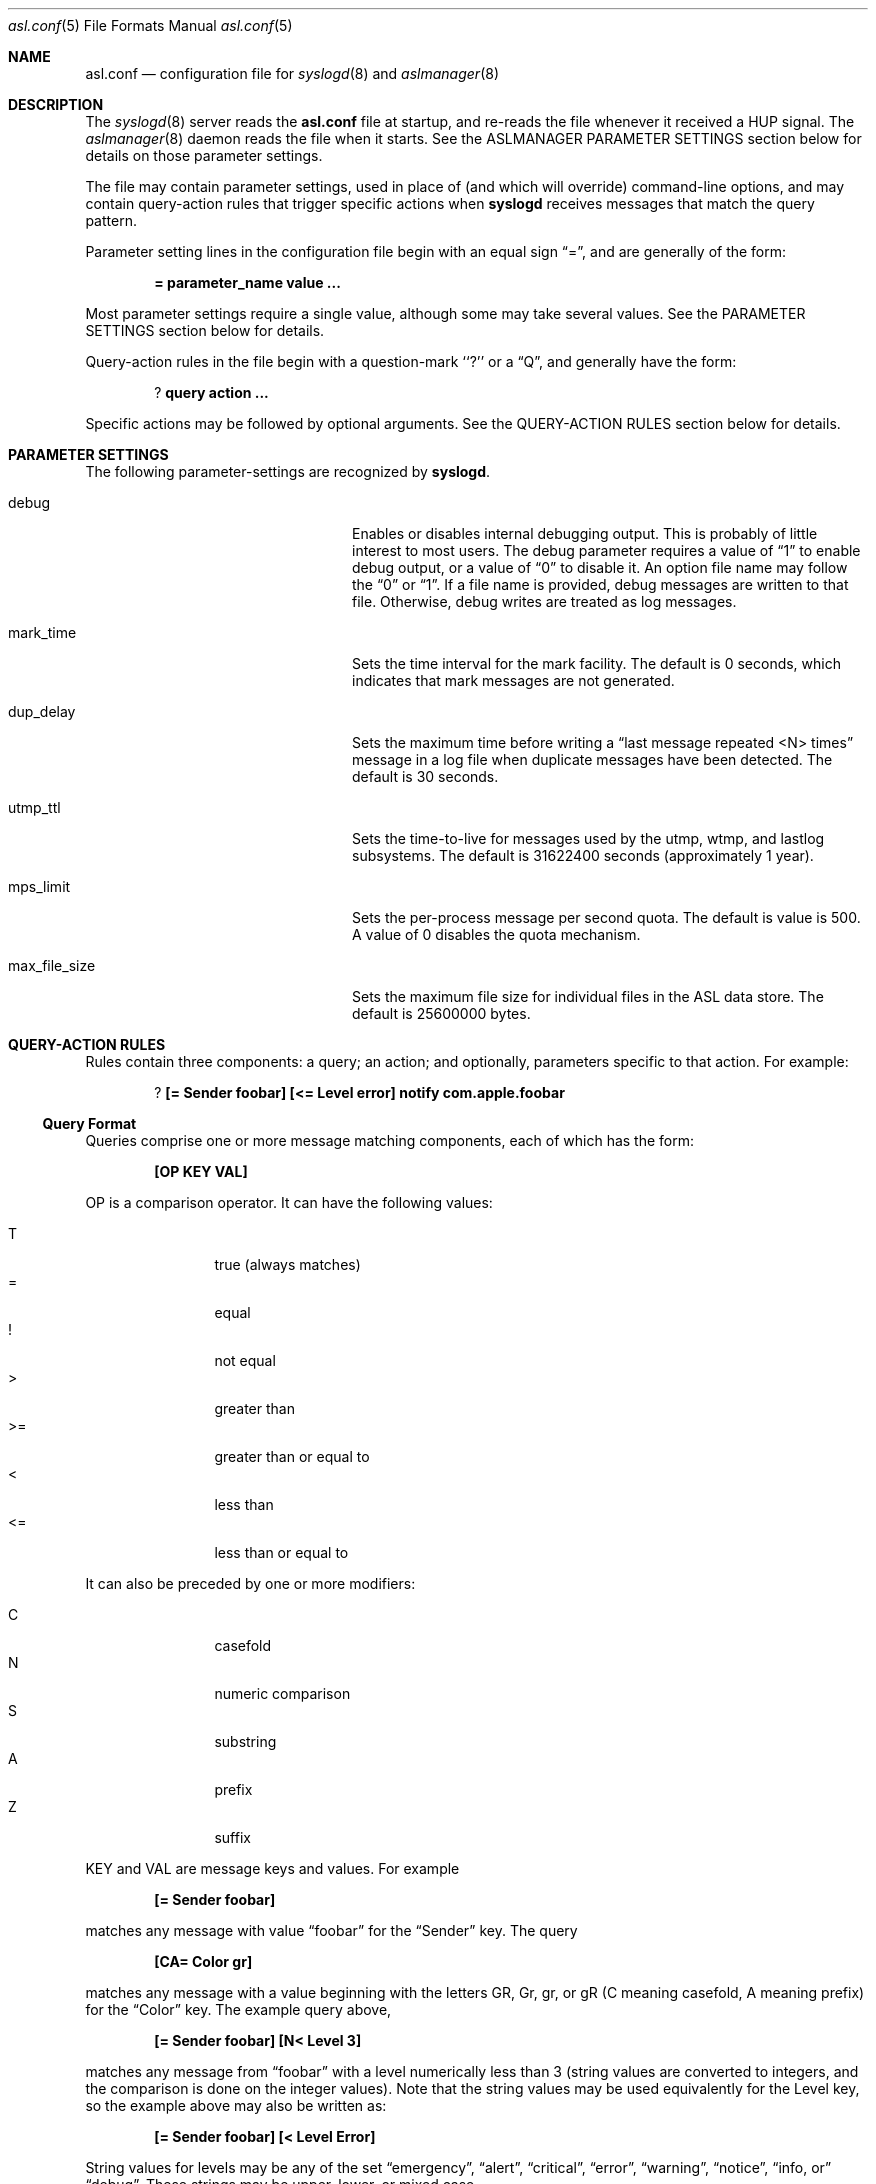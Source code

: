 .\"Copyright (c) 2004-2011 Apple Inc. All rights reserved.
.\"
.\"@APPLE_LICENSE_HEADER_START@
.\"
.\"This file contains Original Code and/or Modifications of Original Code
.\"as defined in and that are subject to the Apple Public Source License
.\"Version 2.0 (the 'License'). You may not use this file except in
.\"compliance with the License. Please obtain a copy of the License at
.\"http://www.opensource.apple.com/apsl/ and read it before using this
.\"file.
.\"
.\"The Original Code and all software distributed under the License are
.\"distributed on an 'AS IS' basis, WITHOUT WARRANTY OF ANY KIND, EITHER
.\"EXPRESS OR IMPLIED, AND APPLE HEREBY DISCLAIMS ALL SUCH WARRANTIES,
.\"INCLUDING WITHOUT LIMITATION, ANY WARRANTIES OF MERCHANTABILITY,
.\"FITNESS FOR A PARTICULAR PURPOSE, QUIET ENJOYMENT OR NON-INFRINGEMENT.
.\"Please see the License for the specific language governing rights and
.\"limitations under the License.
.\"
.\"@APPLE_LICENSE_HEADER_END@
.\"
.Dd Sept 19, 2008
.Dt asl.conf 5
.Os "Mac OS X"
.Sh NAME
.Nm asl.conf
.Nd configuration file for
.Xr syslogd 8
and
.Xr aslmanager 8
.Sh DESCRIPTION
The
.Xr syslogd 8
server reads the
.Nm
file at startup, and re-reads the file whenever it received a HUP signal.
The
.Xr aslmanager 8
daemon reads the file when it starts.
See the ASLMANAGER PARAMETER SETTINGS section below for details on those parameter settings.
.Pp
The file may contain parameter settings, used in place of (and which will override) command-line options,
and may contain query-action rules that trigger specific actions when
.Nm syslogd
receives messages that match the query pattern.
.Pp
Parameter setting lines in the configuration file begin with an equal sign
.Dq = , 
and are generally of the form:
.Pp
.Dl = parameter_name value ...
.Pp
Most parameter settings require a single value, although some may take several values.
See the PARAMETER SETTINGS section below for details.
.Pp
Query-action rules in the file begin with a question-mark ``?'' or a
.Dq Q ,
and generally have the form:
.Pp
.Dl ? query action ...
.Pp
Specific actions may be followed by optional arguments. 
See the QUERY-ACTION RULES section below for details.
.Sh PARAMETER SETTINGS
The following parameter-settings are recognized by
.Nm syslogd .
.Pp
.Bl -tag -width "bsd_max_dup_time" -compact -offset indent
.It debug
Enables or disables internal debugging output.
This is probably of little interest to most users.
The debug parameter requires a value of
.Dq 1
to enable debug output, or a value of
.Dq 0
to disable it.
An option file name may follow the
.Dq 0
or
.Dq 1 .
If a file name is provided, debug messages are written to that file.
Otherwise, debug writes are treated as log messages.
.Pp
.It mark_time
Sets the time interval for the mark facility.
The default is 0 seconds, which indicates that mark messages are not generated.
.Pp
.It dup_delay
Sets the maximum time before writing a
.Dq "last message repeated <N> times"
message in a log file when duplicate messages have been detected.
The default is 30 seconds.
.Pp
.It utmp_ttl
Sets the time-to-live for messages used by the utmp, wtmp, and lastlog subsystems.
The default is 31622400 seconds (approximately 1 year).
.Pp
.It mps_limit
Sets the per-process message per second quota.
The default is value is 500.
A value of 0 disables the quota mechanism.
.Pp
.It max_file_size
Sets the maximum file size for individual files in the ASL data store.
The default is 25600000 bytes.
.El
.Pp
.Sh QUERY-ACTION RULES
Rules contain three components: a query; an action; and optionally, parameters specific to that action.
For example:
.Pp
.Dl ? [= Sender foobar] [<= Level error] notify com.apple.foobar
.Pp
.Ss Query Format
Queries comprise one or more message matching components, each of which has the form:
.Pp
.Dl [OP KEY VAL]
.Pp
OP is a comparison operator.
It can have the following values:
.Pp
.Bl -tag -width "<=  " -compact -offset indent
.It T
true (always matches)
.It =
equal
.It !
not equal
.It >
greater than
.It >=
greater than or equal to
.It <
less than
.It <=
less than or equal to
.El
.Pp
It can also be preceded by one or more modifiers:
.Bl -tag -width "C   " -compact -offset indent
.Pp
.It C
casefold
.It N
numeric comparison
.It S
substring
.It A
prefix
.It Z
suffix
.El
.Pp
KEY and VAL are message keys and values.
For example
.Pp
.Dl [= Sender foobar]
.Pp
matches any message with value 
.Dq foobar
for the 
.Dq Sender
key.
The query
.Pp
.Dl [CA= Color gr]
.Pp
matches any message with a value beginning with the letters GR, Gr, gr, or gR
(C meaning casefold, A meaning prefix) for the
.Dq Color
key.
The example query above,
.Pp
.Dl [= Sender foobar] [N< Level 3]
.Pp
matches any message from 
.Dq foobar
with a level numerically less than 3
(string values are converted to integers, and the comparison is done on the integer values).
Note that the string values may be used equivalently for the Level key,
so the example above may also be written as:
.Pp
.Dl [= Sender foobar] [< Level Error]
.Pp
String values for levels may be any of the set
.Dq emergency ,
.Dq alert ,
.Dq critical ,
.Dq error ,
.Dq warning ,
.Dq notice ,
.Dq info , or
.Dq debug .
These strings may be upper, lower, or mixed case.
.Pp
The
.Dq T
operator is useful to test for the presence of a particular key.
.Pp
.Dl [T Flavor]
.Pp
Will match any message that has a
.Dq Flavor
key, regardless of its value.
.Pp
.Ss Actions
The following actions are available.
.Pp
.Bl -tag -width "store_directory" -compact -offset indent
.It notify
Causes
.Nm syslogd
to post a notification with
.Fn notify_post .
The notification key must appear as a single parameter following the
.Dq notify
action.
.Pp
.It access
Sets read access controls for messages that match the associated query pattern. 
.Nm syslogd
will restrict read access to matching messages to a specific user and group.
The user ID number and group ID number must follow the
.Dq access
keyword as parameters.
.Pp
.It store
Causes
.Nm syslogd
to save matching messages, either in the main ASL data store,
or in a separate log message data store file is a file name is given as a parameter.
A separate data store file may be accessed using the
.Nm syslog
command line utility.
A new file will be created if one does not exist.
If a new file is being created, the UID, GID, and mode of the file may be specified using the options
.Dq uid=UUU ,
.Dq gid=GGG ,
and
.Dq mode=MMMM ,
where UUU and GGG are a user ID and group ID, and MMMM is a 
mode specification of the form
.Dq 0644
with a leading zero for an octal number or DDD for a decimal number.
.Pp
Two other optional parameters may also follow the pathname.
.Pp
If a separate log message data store file is specified as a parameter, then
.Nm syslogd
will open the database, save a matching message, and then close the database.
If a high volume of messages is expected, specifying the
.Dq stayopen
option will improve performance.
.Pp
Also, if a separate log message data store file is specified as a parameter,
matching messages will be excluded from all further processing.
Adding the
.Dq continue
option will cause syslogd to save matching messages in the specified store file
and then continue processing matching messages in accordance with the actions
specified in /etc/asl.conf and /etc/syslog.conf.
.Pp
Note that if the
.Nm asl.conf
configuration file contains no matching rules for the main ASL data store, then
.Nm syslogd
will save all messages.
.Pp
.It store_directory
Causes matching messages to be stored in a log message data store file in a separate directory.
The directory path name must follow as the first parameter.
The named directory must exist.
.Nm syslogd
will not create the directory path.
.Pp
Messages saved to a store directory are saved in files that are named
.Dq yyyy.mm.dd.asl ,
where 
.Dq yyyy ,
.Dq mm ,
and
.Dq dd
are the year, month (01 to 12) and day of the month (01 to 31) associated with
matching messages.
This has the effect of saving messages in a separate file for each day.
.Pp
The
.Dq uid=UUU ,
.Dq gid=GGG ,
.Dq mode=MMMM ,
and
.Dq continue
options available for the
.Dq store
action
may also be specified for a store directory.
The uid, gid, and mode specification will be used when the individual daily store files are created.
.Pp
.It file
Causes matching messages to be stored in a log file.
The file's path name must follow as the first parameter.
The file's directory must exist.
If the path already exists, it must be a plain file.
Otherwise
.Nm syslogd
will create the file.
The file's owner will be root, and the file's group will be admin.
A file mode may be specified as an option of the form 
.Dq mode=MMMM
as described above.
One or more UIDs may be given as the values of options of the form 
.Dq uid=UUU .
One or more GIDs may be given as the values of options of the form 
.Dq gid=GGG .
If any UIDs or GIDs are provided, the specified users and groups will be given read access to the file.
Note that UIDs and GIDs should be defined in the local Open Directory database, since
.Nm syslogd
starts and may create the log file before network directory services are available.
Unknown UIDs and GIDs will be ignored when setting access controls.
.Pp
By default, log files will be written using the same format used for printing by 
.Nm syslog
when the
.Fl F Ar std
flag is supplied.
A print format may be specified as the value of the
.Dq format=FMT
option.
The default is
.Dq format=std .
Alternate file formats, including
.Dq bsd
and
.Dq raw
are supported.
Custom formats may be specified as well, using the syntax supported by
.Nm syslog Fl F .
Space and tab character in a custom format string must be escaped with a leading backslash character.
Custom format strings may include variables of the form
.Dq $Name
.Dq $(Name)
or
.Dq $((Name)(fmt)) .
which will be expanded to the associated with the named key.
The first form may be used in most cases.
The second form may be used if the variable is not delimited by whitespace.
The third form permits the selection of alternate output formats for certain keys,
such as Time and Level.
See
.Xr syslog 1
for details.
.Pp
For example, the option:
.Pp
.Dl format=$((Time)(Z))\ $Host\ $(Sender)[$(PID)]\ <$((Level)(str))>:\ $Message
.Pp
produces output similar to the 
.Dq std
format, but using the UTC (Zulu) timezone.
.Pp
By default, files printed using the
.Dq bsd
and
.Dq std
formats will suppress printing duplicates.
If two or more messages are logged within 30 seconds, and which differ only in time,
then the second and subsequent messages will not be printed.
When a different message is logged, or 30 seconds have elapsed since the initial
message was logged, a line with the text
.Dl --- last message repeated N times ---
will be added to the file.
The default may be disabled using the 
.Dq no_dup_supress
option.
.Pp
.It broadcast
Causes syslogd to write the text of matching messages to all terminal windows.
If optional text follows the
.Dq broadcast
keyword, then that text is written rather that the matching message text.
.Pp
.It ignore
Causes a matching message to be ignored in all subsequent matching rules.
.El
.Sh ASLMANAGER PARAMETER SETTINGS
The following parameter-settings are recognized by
.Nm aslmanager .
.Pp
.Bl -tag -width "aslmanager_debug" -compact -offset indent
.It aslmanager_debug
Enables or disables internal debugging output.
This is probably of little interest to most users.
The debug parameter requires a value of 
.Dq 1
to enable debug output, or a value of 
.Dq 0
to disable it.
Debug messages are sent to
.Nm syslogd .
.Pp
.It store_ttl
Sets the time-to-live in days for messages in the syslog data store.
The default is 7 days.
.Pp
.It max_store_size
Sets the maximum size for for the ASL data store.
The default is 150000000 bytes.
.Pp
.It archive
Enables or disables archiving.
The archive parameter requires a value of 
.Dq 1
to enable archiving, or a value of
.Dq 0
to disable it.
An option archive directory path may follow the
.Dq 0
or
.Dq 1 .
If enabled, files removed from the ASL data store are moved to the archive directory.
The default archive directory path is /var/log/asl.archive.
.Pp
.It store_path
The data store path used by 
.Nm aslmanager .
The default is /var/log/asl.
Note that this parameter is ignored by
.Nm syslogd .
.It archive_mode
Files copied to the archive will be given the specified access mode.
The default is 0400, so archive files will only be readable by root.
.El
.Pp
.Sh SEE ALSO
.Xr asl 3 ,
.Xr notify 3 ,
.Xr syslog 1 ,
.Xr aslmanager 8 ,
.Xr syslogd 8 .
